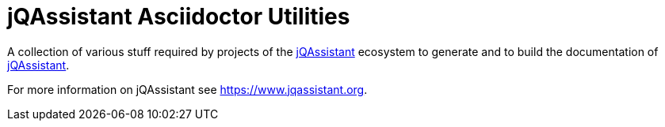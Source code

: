 = jQAssistant Asciidoctor Utilities

A collection of various stuff required by projects of the
https://www.jqassistant.org[jQAssistant^] ecosystem to generate and
to build the documentation of https://www.jqassistant.org[jQAssistant^].

For more information on jQAssistant see https://www.jqassistant.org[^].
